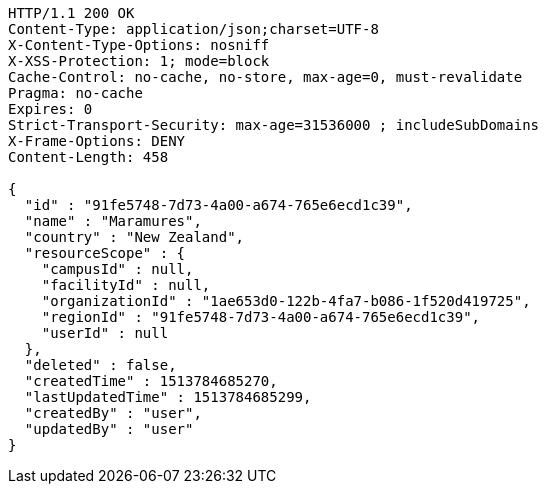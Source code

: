 [source,http,options="nowrap"]
----
HTTP/1.1 200 OK
Content-Type: application/json;charset=UTF-8
X-Content-Type-Options: nosniff
X-XSS-Protection: 1; mode=block
Cache-Control: no-cache, no-store, max-age=0, must-revalidate
Pragma: no-cache
Expires: 0
Strict-Transport-Security: max-age=31536000 ; includeSubDomains
X-Frame-Options: DENY
Content-Length: 458

{
  "id" : "91fe5748-7d73-4a00-a674-765e6ecd1c39",
  "name" : "Maramures",
  "country" : "New Zealand",
  "resourceScope" : {
    "campusId" : null,
    "facilityId" : null,
    "organizationId" : "1ae653d0-122b-4fa7-b086-1f520d419725",
    "regionId" : "91fe5748-7d73-4a00-a674-765e6ecd1c39",
    "userId" : null
  },
  "deleted" : false,
  "createdTime" : 1513784685270,
  "lastUpdatedTime" : 1513784685299,
  "createdBy" : "user",
  "updatedBy" : "user"
}
----